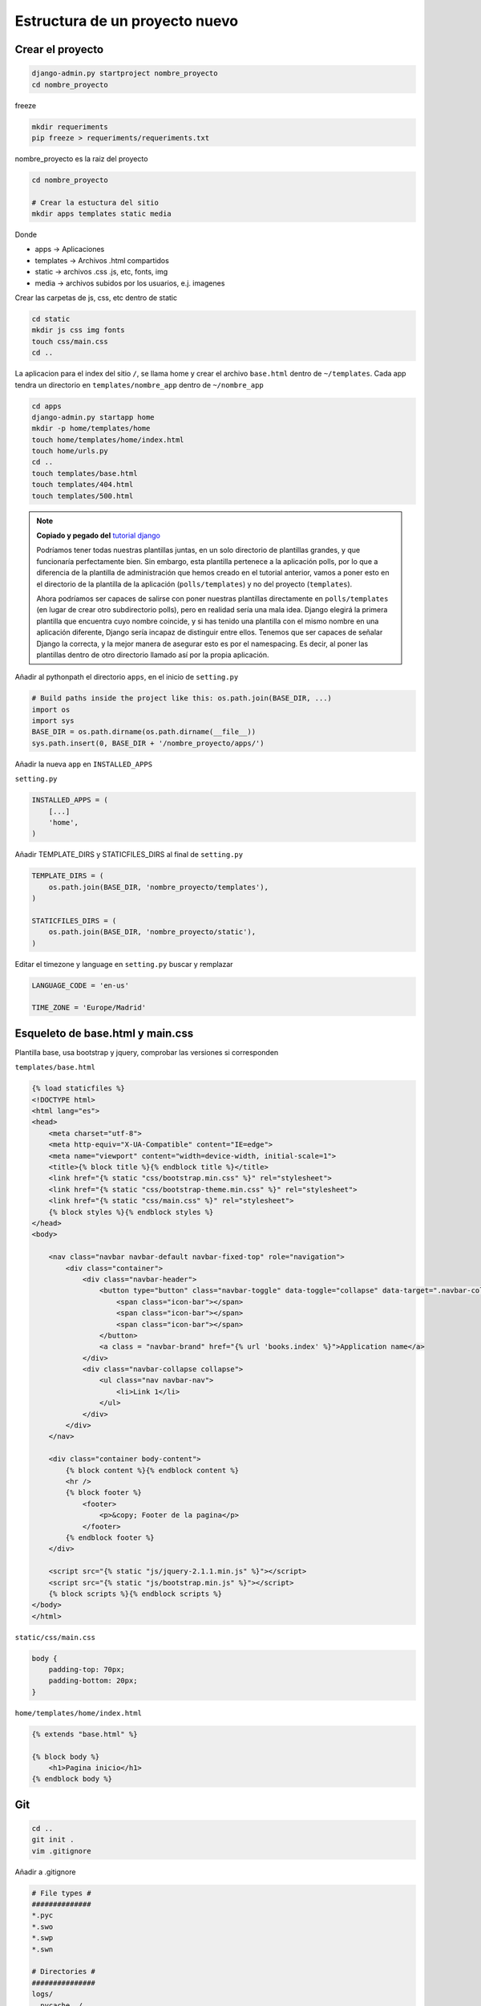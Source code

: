 .. _reference-programacion-python-django-estructura_de_proyecto_nuevo:

###############################
Estructura de un proyecto nuevo
###############################

Crear el proyecto
*****************

.. code-block:: bash

    django-admin.py startproject nombre_proyecto
    cd nombre_proyecto

freeze

.. code-block:: bash

    mkdir requeriments
    pip freeze > requeriments/requeriments.txt

nombre_proyecto es la raiz del proyecto

.. code-block:: bash

    cd nombre_proyecto

    # Crear la estuctura del sitio
    mkdir apps templates static media

Donde

+ apps -> Aplicaciones
+ templates -> Archivos .html compartidos
+ static -> archivos .css .js, etc, fonts, img
+ media -> archivos subidos por los usuarios, e.j. imagenes

Crear las carpetas de js, css, etc dentro de static

.. code-block:: bash

    cd static
    mkdir js css img fonts
    touch css/main.css
    cd ..

La aplicacion para el index del sitio ``/``, se llama home y crear el archivo
``base.html`` dentro de ``~/templates``. Cada app tendra un directorio en
``templates/nombre_app`` dentro de ``~/nombre_app``

.. code-block:: bash

    cd apps
    django-admin.py startapp home
    mkdir -p home/templates/home
    touch home/templates/home/index.html
    touch home/urls.py
    cd ..
    touch templates/base.html
    touch templates/404.html
    touch templates/500.html

.. note::
    **Copiado y pegado del** `tutorial django <https://docs.djangoproject.com/en/1.6/intro/tutorial03/>`_

    Podríamos tener todas nuestras plantillas juntas, en un solo directorio de
    plantillas grandes, y que funcionaría perfectamente bien. Sin embargo, esta
    plantilla pertenece a la aplicación polls, por lo que a diferencia de la
    plantilla de administración que hemos creado en el tutorial anterior, vamos
    a poner esto en el directorio de la plantilla de la aplicación (``polls/templates``)
    y no del proyecto (``templates``).

    Ahora podríamos ser capaces de salirse con poner nuestras plantillas
    directamente en ``polls/templates`` (en lugar de crear otro subdirectorio
    polls), pero en realidad sería una mala idea.
    Django elegirá la primera plantilla que encuentra cuyo nombre coincide,
    y si has tenido una plantilla con el mismo nombre en una aplicación diferente,
    Django sería incapaz de distinguir entre ellos.
    Tenemos que ser capaces de señalar Django la correcta, y la mejor manera
    de asegurar esto es por el namespacing.
    Es decir, al poner las plantillas dentro de otro directorio llamado
    así por la propia aplicación.

Añadir al pythonpath el directorio ``apps``, en el inicio de ``setting.py``

.. code-block:: python

    # Build paths inside the project like this: os.path.join(BASE_DIR, ...)
    import os
    import sys
    BASE_DIR = os.path.dirname(os.path.dirname(__file__))
    sys.path.insert(0, BASE_DIR + '/nombre_proyecto/apps/')

Añadir la nueva ``app`` en ``INSTALLED_APPS``

``setting.py``

.. code-block:: python

    INSTALLED_APPS = (
        [...]
        'home',
    )

Añadir TEMPLATE_DIRS y STATICFILES_DIRS al final de ``setting.py``

.. code-block:: python

    TEMPLATE_DIRS = (
        os.path.join(BASE_DIR, 'nombre_proyecto/templates'),
    )

    STATICFILES_DIRS = (
        os.path.join(BASE_DIR, 'nombre_proyecto/static'),
    )

Editar el timezone y language en ``setting.py``
buscar y remplazar

.. code-block:: python

    LANGUAGE_CODE = 'en-us'

    TIME_ZONE = 'Europe/Madrid'

Esqueleto de base.html y main.css
*********************************

Plantilla base, usa bootstrap y jquery, comprobar las versiones si corresponden

``templates/base.html``

.. code-block:: html

    {% load staticfiles %}
    <!DOCTYPE html>
    <html lang="es">
    <head>
        <meta charset="utf-8">
        <meta http-equiv="X-UA-Compatible" content="IE=edge">
        <meta name="viewport" content="width=device-width, initial-scale=1">
        <title>{% block title %}{% endblock title %}</title>
        <link href="{% static "css/bootstrap.min.css" %}" rel="stylesheet">
        <link href="{% static "css/bootstrap-theme.min.css" %}" rel="stylesheet">
        <link href="{% static "css/main.css" %}" rel="stylesheet">
        {% block styles %}{% endblock styles %}
    </head>
    <body>

        <nav class="navbar navbar-default navbar-fixed-top" role="navigation">
            <div class="container">
                <div class="navbar-header">
                    <button type="button" class="navbar-toggle" data-toggle="collapse" data-target=".navbar-collapse">
                        <span class="icon-bar"></span>
                        <span class="icon-bar"></span>
                        <span class="icon-bar"></span>
                    </button>
                    <a class = "navbar-brand" href="{% url 'books.index' %}">Application name</a>
                </div>
                <div class="navbar-collapse collapse">
                    <ul class="nav navbar-nav">
                        <li>Link 1</li>
                    </ul>
                </div>
            </div>
        </nav>

        <div class="container body-content">
            {% block content %}{% endblock content %}
            <hr />
            {% block footer %}
                <footer>
                    <p>&copy; Footer de la pagina</p>
                </footer>
            {% endblock footer %}
        </div>

        <script src="{% static "js/jquery-2.1.1.min.js" %}"></script>
        <script src="{% static "js/bootstrap.min.js" %}"></script>
        {% block scripts %}{% endblock scripts %}
    </body>
    </html>


``static/css/main.css``

.. code-block:: css

    body {
        padding-top: 70px;
        padding-bottom: 20px;
    }

``home/templates/home/index.html``

.. code-block:: css

    {% extends "base.html" %}

    {% block body %}
        <h1>Pagina inicio</h1>
    {% endblock body %}

Git
********************

.. code-block:: bash

    cd ..
    git init .
    vim .gitignore

Añadir a .gitignore

.. code-block:: bash

    # File types #
    ##############
    *.pyc
    *.swo
    *.swp
    *.swn

    # Directories #
    ###############
    logs/
    __pycache__/
    .idea/

    # Specific files #
    ##################

    # OS generated files #
    ######################
    .directory
    .DS_Store?
    ehthumbs.db
    Icon?
    Thumbs.db
    *~

.. code-block:: bash

    git add --all
    git commit -m "Initial commit, added gitignore, requeriments.txt and structure"

Estructura
**********

.. code-block:: bash

    .
    ├── manage.py
    ├── nombre_proyecto
    │   ├── apps
    │   │   └── home
    │   │       ├── admin.py
    │   │       ├── __init__.py
    │   │       ├── migrations
    │   │       │   └── __init__.py
    │   │       ├── models.py
    │   │       ├── templates
    │   │       │   └── home
    │   │       │       └── index.html
    │   │       ├── tests.py
    │   │       ├── urls.py
    │   │       └── views.py
    │   ├── __init__.py
    │   ├── media
    │   ├── settings.py
    │   ├── static
    │   │   ├── css
    │   │   │   └── main.css
    │   │   ├── fonts
    │   │   ├── img
    │   │   └── js
    │   ├── templates
    │   │   └── base.html
    │   ├── urls.py
    │   └── wsgi.py
    └── requeriments
        └── requeriments.txt

    14 directories, 16 files
